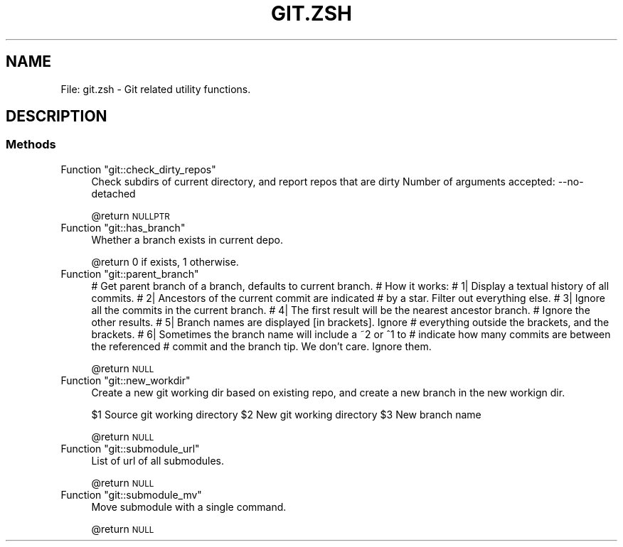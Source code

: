 .\" Automatically generated by Pod::Man 2.27 (Pod::Simple 3.28)
.\"
.\" Standard preamble:
.\" ========================================================================
.de Sp \" Vertical space (when we can't use .PP)
.if t .sp .5v
.if n .sp
..
.de Vb \" Begin verbatim text
.ft CW
.nf
.ne \\$1
..
.de Ve \" End verbatim text
.ft R
.fi
..
.\" Set up some character translations and predefined strings.  \*(-- will
.\" give an unbreakable dash, \*(PI will give pi, \*(L" will give a left
.\" double quote, and \*(R" will give a right double quote.  \*(C+ will
.\" give a nicer C++.  Capital omega is used to do unbreakable dashes and
.\" therefore won't be available.  \*(C` and \*(C' expand to `' in nroff,
.\" nothing in troff, for use with C<>.
.tr \(*W-
.ds C+ C\v'-.1v'\h'-1p'\s-2+\h'-1p'+\s0\v'.1v'\h'-1p'
.ie n \{\
.    ds -- \(*W-
.    ds PI pi
.    if (\n(.H=4u)&(1m=24u) .ds -- \(*W\h'-12u'\(*W\h'-12u'-\" diablo 10 pitch
.    if (\n(.H=4u)&(1m=20u) .ds -- \(*W\h'-12u'\(*W\h'-8u'-\"  diablo 12 pitch
.    ds L" ""
.    ds R" ""
.    ds C` ""
.    ds C' ""
'br\}
.el\{\
.    ds -- \|\(em\|
.    ds PI \(*p
.    ds L" ``
.    ds R" ''
.    ds C`
.    ds C'
'br\}
.\"
.\" Escape single quotes in literal strings from groff's Unicode transform.
.ie \n(.g .ds Aq \(aq
.el       .ds Aq '
.\"
.\" If the F register is turned on, we'll generate index entries on stderr for
.\" titles (.TH), headers (.SH), subsections (.SS), items (.Ip), and index
.\" entries marked with X<> in POD.  Of course, you'll have to process the
.\" output yourself in some meaningful fashion.
.\"
.\" Avoid warning from groff about undefined register 'F'.
.de IX
..
.nr rF 0
.if \n(.g .if rF .nr rF 1
.if (\n(rF:(\n(.g==0)) \{
.    if \nF \{
.        de IX
.        tm Index:\\$1\t\\n%\t"\\$2"
..
.        if !\nF==2 \{
.            nr % 0
.            nr F 2
.        \}
.    \}
.\}
.rr rF
.\"
.\" Accent mark definitions (@(#)ms.acc 1.5 88/02/08 SMI; from UCB 4.2).
.\" Fear.  Run.  Save yourself.  No user-serviceable parts.
.    \" fudge factors for nroff and troff
.if n \{\
.    ds #H 0
.    ds #V .8m
.    ds #F .3m
.    ds #[ \f1
.    ds #] \fP
.\}
.if t \{\
.    ds #H ((1u-(\\\\n(.fu%2u))*.13m)
.    ds #V .6m
.    ds #F 0
.    ds #[ \&
.    ds #] \&
.\}
.    \" simple accents for nroff and troff
.if n \{\
.    ds ' \&
.    ds ` \&
.    ds ^ \&
.    ds , \&
.    ds ~ ~
.    ds /
.\}
.if t \{\
.    ds ' \\k:\h'-(\\n(.wu*8/10-\*(#H)'\'\h"|\\n:u"
.    ds ` \\k:\h'-(\\n(.wu*8/10-\*(#H)'\`\h'|\\n:u'
.    ds ^ \\k:\h'-(\\n(.wu*10/11-\*(#H)'^\h'|\\n:u'
.    ds , \\k:\h'-(\\n(.wu*8/10)',\h'|\\n:u'
.    ds ~ \\k:\h'-(\\n(.wu-\*(#H-.1m)'~\h'|\\n:u'
.    ds / \\k:\h'-(\\n(.wu*8/10-\*(#H)'\z\(sl\h'|\\n:u'
.\}
.    \" troff and (daisy-wheel) nroff accents
.ds : \\k:\h'-(\\n(.wu*8/10-\*(#H+.1m+\*(#F)'\v'-\*(#V'\z.\h'.2m+\*(#F'.\h'|\\n:u'\v'\*(#V'
.ds 8 \h'\*(#H'\(*b\h'-\*(#H'
.ds o \\k:\h'-(\\n(.wu+\w'\(de'u-\*(#H)/2u'\v'-.3n'\*(#[\z\(de\v'.3n'\h'|\\n:u'\*(#]
.ds d- \h'\*(#H'\(pd\h'-\w'~'u'\v'-.25m'\f2\(hy\fP\v'.25m'\h'-\*(#H'
.ds D- D\\k:\h'-\w'D'u'\v'-.11m'\z\(hy\v'.11m'\h'|\\n:u'
.ds th \*(#[\v'.3m'\s+1I\s-1\v'-.3m'\h'-(\w'I'u*2/3)'\s-1o\s+1\*(#]
.ds Th \*(#[\s+2I\s-2\h'-\w'I'u*3/5'\v'-.3m'o\v'.3m'\*(#]
.ds ae a\h'-(\w'a'u*4/10)'e
.ds Ae A\h'-(\w'A'u*4/10)'E
.    \" corrections for vroff
.if v .ds ~ \\k:\h'-(\\n(.wu*9/10-\*(#H)'\s-2\u~\d\s+2\h'|\\n:u'
.if v .ds ^ \\k:\h'-(\\n(.wu*10/11-\*(#H)'\v'-.4m'^\v'.4m'\h'|\\n:u'
.    \" for low resolution devices (crt and lpr)
.if \n(.H>23 .if \n(.V>19 \
\{\
.    ds : e
.    ds 8 ss
.    ds o a
.    ds d- d\h'-1'\(ga
.    ds D- D\h'-1'\(hy
.    ds th \o'bp'
.    ds Th \o'LP'
.    ds ae ae
.    ds Ae AE
.\}
.rm #[ #] #H #V #F C
.\" ========================================================================
.\"
.IX Title "GIT.ZSH 1"
.TH GIT.ZSH 1 "2015-10-10" "perl v5.18.2" "User Contributed Perl Documentation"
.\" For nroff, turn off justification.  Always turn off hyphenation; it makes
.\" way too many mistakes in technical documents.
.if n .ad l
.nh
.SH "NAME"
File: git.zsh \- Git related utility functions.
.SH "DESCRIPTION"
.IX Header "DESCRIPTION"
.SS "Methods"
.IX Subsection "Methods"
.ie n .IP "Function ""git::check_dirty_repos""" 4
.el .IP "Function \f(CWgit::check_dirty_repos\fR" 4
.IX Item "Function git::check_dirty_repos"
Check subdirs of current directory, and report repos that are dirty
Number of arguments accepted: \-\-no\-detached
.Sp
\&\f(CW@return\fR \s-1NULLPTR\s0
.ie n .IP "Function ""git::has_branch""" 4
.el .IP "Function \f(CWgit::has_branch\fR" 4
.IX Item "Function git::has_branch"
Whether a branch exists in current depo.
.Sp
\&\f(CW@return\fR 0 if exists, 1 otherwise.
.ie n .IP "Function ""git::parent_branch""" 4
.el .IP "Function \f(CWgit::parent_branch\fR" 4
.IX Item "Function git::parent_branch"
# Get parent branch of a branch, defaults to current branch.
# How it works:
# 1| Display a textual history of all commits.
# 2| Ancestors of the current commit are indicated
#    by a star. Filter out everything else.
# 3| Ignore all the commits in the current branch.
# 4| The first result will be the nearest ancestor branch.
#    Ignore the other results.
# 5| Branch names are displayed [in brackets]. Ignore
#    everything outside the brackets, and the brackets.
# 6| Sometimes the branch name will include a ~2 or ^1 to
#    indicate how many commits are between the referenced
#    commit and the branch tip. We don't care. Ignore them.
.Sp
\&\f(CW@return\fR \s-1NULL\s0
.ie n .IP "Function ""git::new_workdir""" 4
.el .IP "Function \f(CWgit::new_workdir\fR" 4
.IX Item "Function git::new_workdir"
Create a new git working dir based on existing repo, and create a new branch in
the new workign dir.
.Sp
\&\f(CW$1\fR Source git working directory
\&\f(CW$2\fR New git working directory
\&\f(CW$3\fR New branch name
.Sp
\&\f(CW@return\fR \s-1NULL\s0
.ie n .IP "Function ""git::submodule_url""" 4
.el .IP "Function \f(CWgit::submodule_url\fR" 4
.IX Item "Function git::submodule_url"
List of url of all submodules.
.Sp
\&\f(CW@return\fR \s-1NULL\s0
.ie n .IP "Function ""git::submodule_mv""" 4
.el .IP "Function \f(CWgit::submodule_mv\fR" 4
.IX Item "Function git::submodule_mv"
Move submodule with a single command.
.Sp
\&\f(CW@return\fR \s-1NULL\s0
